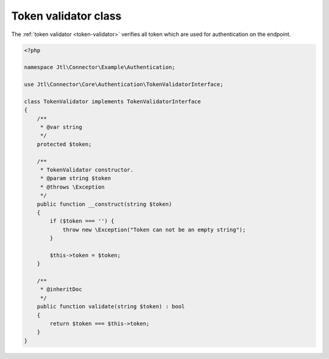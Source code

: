 .. _token-validator-class:

Token validator class
=====================

The :ref:`token validator <token-validator>` verifies all token which are used for authentication on the endpoint.

.. code-block:: php

    <?php

    namespace Jtl\Connector\Example\Authentication;

    use Jtl\Connector\Core\Authentication\TokenValidatorInterface;

    class TokenValidator implements TokenValidatorInterface
    {
        /**
         * @var string
         */
        protected $token;

        /**
         * TokenValidator constructor.
         * @param string $token
         * @throws \Exception
         */
        public function __construct(string $token)
        {
            if ($token === '') {
                throw new \Exception("Token can not be an empty string");
            }

            $this->token = $token;
        }

        /**
         * @inheritDoc
         */
        public function validate(string $token) : bool
        {
            return $token === $this->token;
        }
    }
